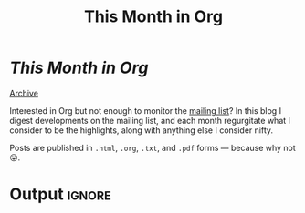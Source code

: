 #+title: This Month in Org
#+options: title:nil

#+begin_export html
<div class="page-header">
  <h1 class="title"><i>This Month in Org</i>&ensp;<img src="org-icon.svg" style="height:1.2em;position:relative;top:0.25em"></h1>
  <a href="rss.xml" title="RSS Feed" type="application/rss+xml">
    <img src="rss.svg" alt="RSS icon">
  </a>
  <a href="archive.html">Archive</a>
</div>
#+end_export

Interested in Org but not enough to monitor the [[https://orgmode.org/list/][mailing list]]? In this blog I
digest developments on the mailing list, and each month regurgitate what I
consider to be the highlights, along with anything else I consider nifty.

Posts are published in =.html=, =.org=, =.txt=, and =.pdf= forms --- because why not 😛.

* Post processing :noexport:

First we need to get all the posts. To get a recent-first ordering we just need
to reverse the sorted directory listing.

#+name: collect-posts
#+begin_src emacs-lisp
(setq posts (nreverse (directory-files default-directory nil "[0-9]\\{4\\}-[0-9][0-9]-[0-9][0-9]-.+\\.org")))
#+end_src

Then we want to format the content for inclusion. Each file can be visited and
modified for inclusion.

#+name: post-formatting
#+begin_src emacs-lisp
(defun format-post (file &optional truncate-length)
  (with-temp-buffer
    (insert-file-contents file)
    ;; increace heading levels
    (goto-char (point-min))
    (while (re-search-forward "^\\(\\*+\\)" nil t)
      (replace-match "*\\1"))
    ;; convert keyword info to L1 heading
    (setq keywords (org-collect-keywords '("TITLE" "DATE")))
    (goto-char (point-min))
    ;; delete up to first double newline
    (delete-region (point-min) (search-forward "\n\n"))
    (insert (format "* @@html:<a href='%s.html' style='text-decoration:none;color:inherit'>@@ %s @@html:<span class='tag'><span>%s</span></span></a>@@"
                    (file-name-base file)
                    (cadr (assoc "TITLE" keywords))
                    (cadr (assoc "DATE" keywords)))
            "\n")
    (when (and truncate-length (> (point-max) (+ truncate-length (point))))
      (goto-char (+ truncate-length (point)))
      (org-backward-element)
      (delete-region (point) (point-max))
      (insert (format "[[file:%s.html][Read more...]]" (file-name-base file))))
    (buffer-string)))
#+end_src

* Output :ignore:

#+begin_src emacs-lisp :noweb yes :results raw :exports results
<<collect-posts>>
<<post-formatting>>
(concat
 (format-post (car posts))
 "\n\n"
 (mapconcat (lambda (pf)
              (format-post pf 500))
            (cdr posts)
            "\n\n"))
#+end_src
